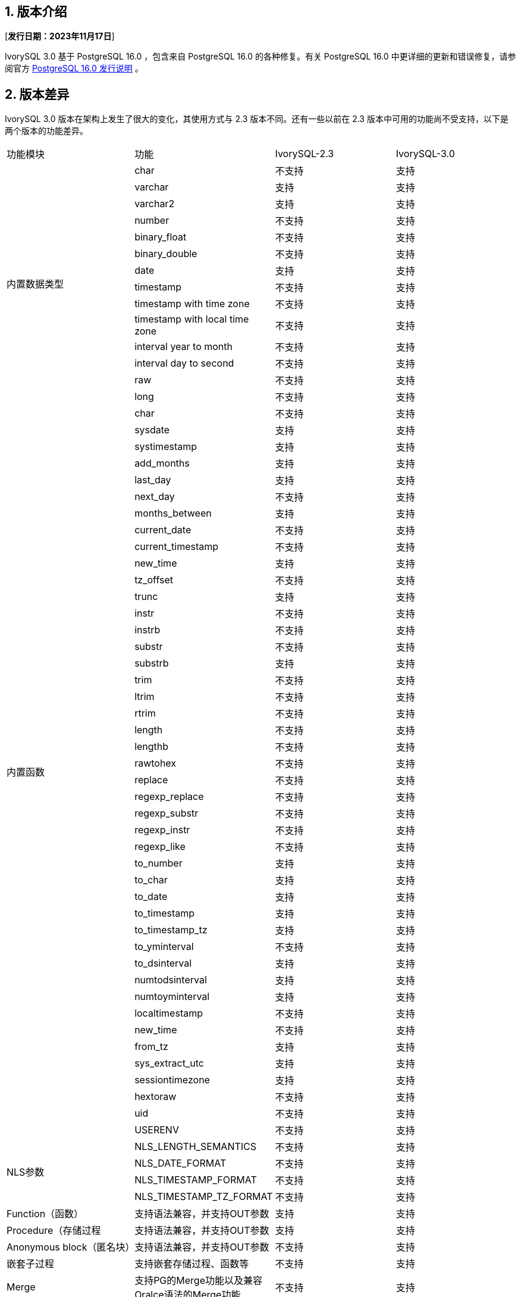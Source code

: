 :sectnums:
:sectnumlevels: 5


== 版本介绍

[**发行日期：2023年11月17日**]

IvorySQL 3.0 基于 PostgreSQL 16.0 ，包含来自 PostgreSQL 16.0 的各种修复。有关 PostgreSQL 16.0 中更详细的更新和错误修复，请参阅官方 https://www.postgresql.org/docs/release/16.0/[PostgreSQL 16.0 发行说明] 。


== 版本差异
IvorySQL 3.0 版本在架构上发生了很大的变化，其使用方式与 2.3 版本不同。还有一些以前在 2.3 版本中可用的功能尚不受支持，以下是两个版本的功能差异。

|====
| 功能模块 | 功能|IvorySQL-2.3|IvorySQL-3.0
.14+|内置数据类型|char|不支持|支持
|varchar|支持|支持
|varchar2|支持|支持
|number|不支持|支持
|binary_float|不支持|支持
|binary_double|不支持|支持
|date|支持|支持
|timestamp|不支持|支持
|timestamp with time zone|不支持|支持
|timestamp with local time zone|不支持|支持
|interval year to month|不支持|支持
|interval day to second|不支持|支持
|raw|不支持|支持
|long|不支持|支持
.44+|内置函数|char|不支持|支持
|sysdate|支持|支持
|systimestamp|支持|支持
|add_months|支持|支持
|last_day|支持|支持
|next_day| 不支持|支持
|months_between|支持         | 支持
|current_date                            | 不支持       | 支持
|current_timestamp                       | 不支持       | 支持 
|new_time                                | 支持         | 支持 
|tz_offset                               | 不支持       | 支持 
|trunc                                   | 支持         | 支持 
|instr                                   | 不支持       | 支持
|instrb                                  | 不支持       | 支持 
|substr                                  | 不支持       | 支持
|substrb                                 | 支持         | 支持
|trim                                    | 不支持       | 支持 
|ltrim                                   | 不支持       | 支持 
|rtrim                                   | 不支持       | 支持 
|length                                  | 不支持       | 支持
|lengthb                                 | 不支持       | 支持 
|rawtohex                                | 不支持       | 支持 
|replace                                 | 不支持       | 支持
|regexp_replace                          | 不支持       | 支持 
|regexp_substr                           | 不支持       | 支持
|regexp_instr                            | 不支持       | 支持 
|regexp_like                             | 不支持       | 支持
|to_number                               | 支持         | 支持  
|to_char                                 | 支持         | 支持 
|to_date                                 | 支持         | 支持 
|to_timestamp                            | 支持         | 支持 
|to_timestamp_tz                         | 支持         | 支持 
|to_yminterval                           | 不支持       | 支持 
|to_dsinterval                           | 支持         | 支持  
|numtodsinterval                         | 支持         | 支持  
|numtoyminterval                         | 支持         | 支持 
|localtimestamp                          | 不支持       | 支持   
|new_time                                | 不支持       | 支持 
|from_tz                                 | 支持         | 支持  
|sys_extract_utc                         | 支持         | 支持 
|sessiontimezone                         | 支持         | 支持
|hextoraw                                | 不支持       | 支持
|uid                                     | 不支持       | 支持
|USERENV                                 | 不支持       | 支持 
.4+|NLS参数|NLS_LENGTH_SEMANTICS|不支持|支持
|NLS_DATE_FORMAT|不支持|支持
|NLS_TIMESTAMP_FORMAT|不支持|支持
|NLS_TIMESTAMP_TZ_FORMAT|不支持|支持
|Function（函数）|支持语法兼容，并支持OUT参数|支持         | 支持
|Procedure（存储过程|支持语法兼容，并支持OUT参数|支持         | 支持
|Anonymous block（匿名块）|支持语法兼容，并支持OUT参数|不支持         | 支持
|嵌套子过程|支持嵌套存储过程、函数等|不支持         | 支持
|Merge|支持PG的Merge功能以及兼容Oralce语法的Merge功能|不支持         | 支持
|q`|支持兼容的转义符|支持         | 支持
|关键字处理|支持数据库中关键字的处理|不支持         | 支持
.5+|对象大小写转换|全部大写加双引号转换为小写|不支持         | 支持
|全部小写加双引号转换为大写|不支持         | 支持
|全部小写加双引号转换为大写|不支持         | 支持
|大小写混合加双引号保持不变|不支持         | 支持
|不加双引号(默认)全部转为小写|不支持         | 支持
|Search Path|支持兼容模式下，默认搜索为sys模式，再搜索pg_catalog模式|不支持         | 支持
|空串|支持Oracle兼容将空串转为NULL|不支持         | 支持
|词法解析器分离|3.0框架的一部分|不支持         | 支持
|包||支持|不支持
|全局唯一索引||支持         | 支持
|GUC切换oracle或pg||支持         | 支持
|层级查询||支持         | 不支持
|NANVL ||支持         | 不支持
|GREATEST||支持         | 不支持
|LEAST||支持         | 不支持
|ADD_DAYS_TO_TIMESTAMP||支持         | 不支持
|DAYS_BETWEEN ||支持        | 不支持
|DAYS_BETWEEN_TMTZ ||支持         | 不支持
|DBTIMEZONE||支持         | 不支持
|TO_MULTI_BYTE||支持         | 不支持
|TO_SINGLE_BYTE||支持         | 不支持
|INTERVAL_TO_SECONDS||支持         |不支持
|HEX_TO_DECIMAL||支持        | 不支持
|TO_BINARY_DOUBLE||支持        | 不支持
|TO_BINARY_FLOAT||支持         | 不支持
|BIN_TO_NUM||支持         | 不支持
|====

== 已知问题

* 暂无

== 增强功能

=== IvorySQL 框架


* 添加双Parser支持不同的数据库parser https://github.com/IvorySQL/IvorySQL/issues/208[问题细节]
* 添加双端口支持不同的数据库端口号  https://github.com/IvorySQL/IvorySQL/issues/200[问题细节]
* 添加 initdb -m，支持postgres模式或 Oracle模式  https://github.com/IvorySQL/IvorySQL/issues/212[问题细节]


=== SQL兼容

* 兼容oracle merge command https://github.com/IvorySQL/IvorySQL/issues/262[问题细节]
* 兼容oracle q转义 https://github.com/IvorySQL/IvorySQL/issues/293[问题细节]
* 兼容oracle like https://github.com/IvorySQL/IvorySQL/issues/291[问题细节]

=== PL/SQL兼容

* 解决PL/SQL 创建函数/存储过程存在问题  https://github.com/IvorySQL/IvorySQL/issues/477[问题细节]
* 兼容Oracle匿名块  https://github.com/IvorySQL/IvorySQL/issues/304[问题细节]
* 在 SQL parser中创建函数或过程支持嵌套子过程  https://github.com/IvorySQL/IvorySQL/issues/312[问题细节]
* 嵌套的子进程和函数 is/as 不需要声明  https://github.com/IvorySQL/IvorySQL/issues/303[问题细节]

=== 其它
* 在action中增加meson编译  https://github.com/IvorySQL/IvorySQL/issues/512[问题细节]
* 支持meson编译 https://github.com/IvorySQL/IvorySQL/issues/325[问题细节]
* 添加兼容的测试用例 https://github.com/IvorySQL/IvorySQL/issues/479[问题细节]
* 添加contrib回归  https://github.com/IvorySQL/IvorySQL/issues/452[问题细节]
* 兼容btree_gist索引 https://github.com/IvorySQL/IvorySQL/issues/354[问题细节]
* 兼容btree_gin索引  https://github.com/IvorySQL/IvorySQL/issues/353[问题细节]
* 添加Oracle数据类型 GIN索引操作  https://github.com/IvorySQL/IvorySQL/issues/347[问题细节]
* 添加Oracle数据类型 Gist索引操作   https://github.com/IvorySQL/IvorySQL/issues/341[问题细节]
* 兼容Oracle内置数据类型与内置函数  https://github.com/IvorySQL/IvorySQL/issues/239[问题细节]
* 添加plisql扩展  https://github.com/IvorySQL/IvorySQL/issues/211[问题细节]


== 问题修复

* 使用meson编译后，initdb执行失败  https://github.com/IvorySQL/IvorySQL/issues/520[问题细节]
* 字符类型 null 值的运算符结果不正确  https://github.com/IvorySQL/IvorySQL/issues/499[问题细节]
* 还原备份时出错  https://github.com/IvorySQL/IvorySQL/issues/483[问题细节]
* ivorysql_ora部分测试用例失败  https://github.com/IvorySQL/IvorySQL/issues/461[问题细节]
* nls参数指定ff精度与表指定精度的三种关系下，对超出长度的数据处理不一致  https://github.com/IvorySQL/IvorySQL/issues/436[问题细节]
* 日期格式中的DD HH.MI,SS AM中数据出现特殊符号后的数据处理与Oracle不一致  https://github.com/IvorySQL/IvorySQL/issues/435[问题细节]
* 对日期格式，各部分 位数校验均存在问题  https://github.com/IvorySQL/IvorySQL/issues/434[问题细节]
* NLS相关参数校验问题  https://github.com/IvorySQL/IvorySQL/issues/433[问题细节]
* 解决NLS参数设置为12小时制，默认完成AM/PM关键字的规则与Oracle不一致问题  https://github.com/IvorySQL/IvorySQL/issues/405[问题细节]
* 带默认值创建的函数/存储过程xx_arguments视图中DEFAULTED字段值为N 问题  https://github.com/IvorySQL/IvorySQL/issues/379[问题细节]
* 无权限的函数/存储过程 可以被all_procedures/all_arguments/all_source视图查看  https://github.com/IvorySQL/IvorySQL/issues/378[问题细节]
* 当自增列类型为numer类型，且指定了精度时，by default on null插入null值时，不是插入的具体序列值，而是插入的null值  https://github.com/IvorySQL/IvorySQL/issues/386[问题细节]

> 说明：关于新增功能更多介绍请参考本文档中心功能列表

== 源代码

IvorySQL主要包含2个代码仓库，数据库IvorySQL代码仓、IvorySQL网站仓：

* IvorySQL代码仓： https://github.com/IvorySQL/IvorySQL[https://github.com/IvorySQL/IvorySQL]
* IvorySQL网站仓： https://github.com/IvorySQL/Ivory-www[https://github.com/IvorySQL/Ivory-www]

== 贡献人员
以下个人作为补丁作者、提交者、审阅者、测试者或问题报告者为本版本做出了贡献。

- IvorySQL Pro开发及测试团队
- 谭洋
- 王杰
- 穆帅楠
- 张洪源
- Cary Huang
- Grant Zhou
- David Zhang
- 王守波
- 任娇
- 刘政
- 肖哲凯
- 金华建
- 王丽
- 宋金周
- Leo X.M. Zeng
- 严少安
- M.Imran Zaheer
- Yunhe Xu
- 王皓 
- 董小姐 
- 韩伟博

